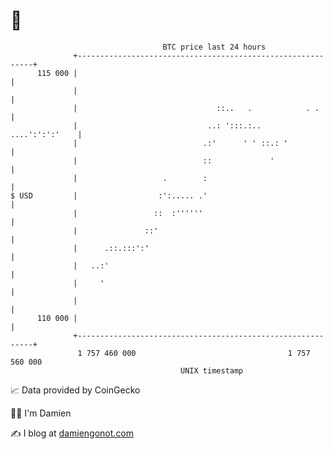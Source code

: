 * 👋

#+begin_example
                                     BTC price last 24 hours                    
                 +------------------------------------------------------------+ 
         115 000 |                                                            | 
                 |                                                            | 
                 |                               ::..   .            . .      | 
                 |                             ..: ':::.:..    ....':':':'    | 
                 |                            .:'      ' ' ::.: '             | 
                 |                            ::             '                | 
                 |                   .        :                               | 
   $ USD         |                  :':..... .'                               | 
                 |                 ::  :''''''                                | 
                 |               ::'                                          | 
                 |      .::.:::':'                                            | 
                 |   ..:'                                                     | 
                 |     '                                                      | 
                 |                                                            | 
         110 000 |                                                            | 
                 +------------------------------------------------------------+ 
                  1 757 460 000                                  1 757 560 000  
                                         UNIX timestamp                         
#+end_example
📈 Data provided by CoinGecko

🧑‍💻 I'm Damien

✍️ I blog at [[https://www.damiengonot.com][damiengonot.com]]
